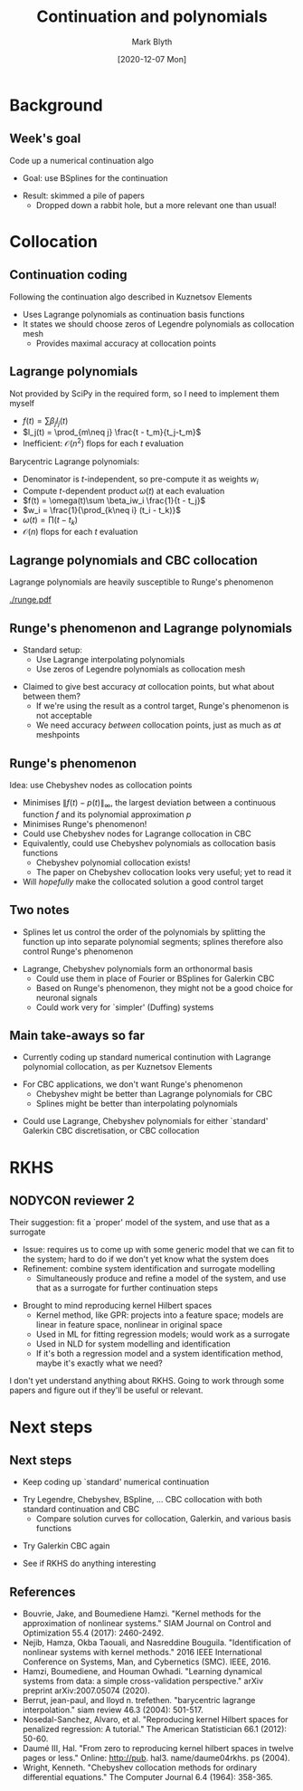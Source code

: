 #+OPTIONS: H:2 toc:nil
#+LATEX_CLASS: beamer
#+COLUMNS: %45ITEM %10BEAMER_env(Env) %10BEAMER_act(Act) %4BEAMER_col(Col) %8BEAMER_opt(Opt)
#+BEAMER_THEME: UoB
#+AUTHOR: Mark Blyth
#+TITLE: Continuation and polynomials
#+DATE: [2020-12-07 Mon]

#+begin_comment
  * Started coding up a collocation continuer
  * Following Kuz word-for-word
  * Step 1 = Lagrange polynomials
  * Scipy doesn't do this how I need it, so need to code up my own version
  * Barycentric Lagrange polynomials are faster to compute, so I looked into them
    * Quick derivation?
  * Lagrange interpolation is numerically unstable: Runge's phenomenon means we can get significant wiggliness between interpolated points
    * Insert a pic!
  * This is obvs not what we want for CBC, as it would mean the control target significantly deviates from noninvasive control, so we would likely never be able to find a solution
  * Choosing collocation points at the zeros of the Legendre polynomials gives the most accurate results at the collocation points, for standard continuation
    * This method is exceedingly accurate, and numerically robust, according to Kuz
  * If we instead chose Chebyshev nodes as our zeros, we will minimise the Runge's phenomenon, and therefore have a solution that's as likely as possible to be a good control target
    * For CBC, we should therefore use Chebyshev polynomials instead of Legendre polynomials
    * BSplines are also a good idea, as, since they're only piecewise-smooth, we can fit curves without needing excessively high-ordered polynomials, and therefore keep Runge's phenomenon under control in this way
  * Back to the story... started coding up a collocation continuation using Legendre polynomials
    * Once I understand that, I'll also implement BSpline collocation
    * Once that's working, I'll return to the CBC focus
  * Side-note: Legendre (and other) polynomials form an orthonormal basis, so we could also use them instead of splines, Fourier for a Galerkin discretisation basis

  * Also..... started reading papers on RKHS
    * An idea I read about in the surrogates section
    * They're a kernel method, like GPR
    * Can be used to perform penalised regression
    * Also seen papers that seem to suggest they're useful for nonlinear systems identification
    * Reviewer 2's suggestion of combining surrogate filtering and system identification got me thinking about them again
    * They're rather hard; been reading some papers; it'll be a while before I know if they're interesting or not
    
References:
   * RKHS for dynamical systems
     * Bouvrie, Jake, and Boumediene Hamzi. "Kernel methods for the approximation of nonlinear systems." SIAM Journal on Control and Optimization 55.4 (2017): 2460-2492.
     * Nejib, Hamza, Okba Taouali, and Nasreddine Bouguila. "Identification of nonlinear systems with kernel methods." 2016 IEEE International Conference on Systems, Man, and Cybernetics (SMC). IEEE, 2016.
     * Hamzi, Boumediene, and Houman Owhadi. "Learning dynamical systems from data: a simple cross-validation perspective." arXiv preprint arXiv:2007.05074 (2020).
   * Tutorials
     * Berrut, jean-paul, and lloyd n. trefethen. "barycentric lagrange interpolation." siam review 46.3 (2004): 501-517.
     * Nosedal-Sanchez, Alvaro, et al. "Reproducing kernel Hilbert spaces for penalized regression: A tutorial." The American Statistician 66.1 (2012): 50-60.
     * Daumé III, Hal. "From zero to reproducing kernel hilbert spaces in twelve pages or less." Online: http://pub. hal3. name/daume04rkhs. ps (2004).
   * Chebyshev collocation
     * Wright, Kenneth. "Chebyshev collocation methods for ordinary differential equations." The Computer Journal 6.4 (1964): 358-365.
#+end_comment

* Background
** Week's goal
   
Code up a numerical continuation algo
\vfill
  * Goal: use BSplines for the continuation
\vfill
  * Result: skimmed a pile of papers
    * Dropped down a rabbit hole, but a more relevant one than usual!
    
* Collocation
** Continuation coding
Following the continuation algo described in Kuznetsov Elements
\vfill
   * Uses Lagrange polynomials as continuation basis functions
   * It states we should choose zeros of Legendre polynomials as collocation mesh
     * Provides maximal accuracy at collocation points

** Lagrange polynomials
Not provided by SciPy in the required form, so I need to implement them myself
\vfill
   * \(f(t) = \sum \beta_j l_j(t)\)
   * \(l_j(t) = \prod_{m\neq j} \frac{t - t_m}{t_j-t_m}\)
   * Inefficient: \(\mathcal{O}(n^2)\) flops for each \(t\) evaluation
\vfill
Barycentric Lagrange polynomials:
   * Denominator is \(t\)-independent, so pre-compute it as weights \(w_i\)
   * Compute \(t\)-dependent product \(\omega(t)\) at each evaluation
   * \(f(t) = \omega(t)\sum \beta_iw_i \frac{1}{t - t_j}\)
   * \(w_i = \frac{1}{\prod_{k\neq i} (t_i - t_k)}\)
   * \(\omega(t) = \prod(t - t_k)\)
   * \(\mathcal{O}(n)\) flops for each \(t\) evaluation
     
** Lagrange polynomials and CBC collocation
   :PROPERTIES:
   :BEAMER_opt: plain
   :END:
Lagrange polynomials are heavily susceptible to Runge's phenomenon

#+ATTR_LATEX: :width \linewidth
[[./runge.pdf]]

** Runge's phenomenon and Lagrange polynomials

   * Standard setup:
     * Use Lagrange interpolating polynomials
     * Use zeros of Legendre polynomials as collocation mesh
\vfill
   * Claimed to give best accuracy /at/ collocation points, but what about between them?
     * If we're using the result as a control target, Runge's phenomenon is not acceptable
     * We need accuracy /between/ collocation points, just as much as /at/ meshpoints

** Runge's phenomenon
Idea: use Chebyshev nodes as collocation points
     * Minimises \(\|f(t)-p(t)\|_\infty\), the largest deviation between a continuous function \(f\) and its polynomial approximation \(p\)
     * Minimises Runge's phenomenon!
     * Could use Chebyshev nodes for Lagrange collocation in CBC
     * Equivalently, could use Chebyshev polynomials as collocation basis functions
       * Chebyshev polynomial collocation exists!
       * The paper on Chebyshev collocation looks very useful; yet to read it
     * Will /hopefully/ make the collocated solution a good control target

** Two notes
  * Splines let us control the order of the polynomials by splitting the function up into separate polynomial segments; splines therefore also control Runge's phenomenon
\vfill
  * Lagrange, Chebyshev polynomials form an orthonormal basis
    * Could use them in place of Fourier or BSplines for Galerkin CBC
    * Based on Runge's phenomenon, they might not be a good choice for neuronal signals
    * Could work very for `simpler' (Duffing) systems

** Main take-aways so far

  * Currently coding up standard numerical continution with Lagrange polynomial collocation, as per Kuznetsov Elements
\vfill
  * For CBC applications, we don't want Runge's phenomenon
    * Chebyshev might be better than Lagrange polynomials for CBC
    * Splines might be better than interpolating polynomials
\vfill
  * Could use Lagrange, Chebyshev polynomials for either `standard' Galerkin CBC discretisation, or CBC collocation

* RKHS
** NODYCON reviewer 2
   :PROPERTIES:
   :BEAMER_opt: plain
   :END:
Their suggestion: fit a `proper' model of the system, and use that as a surrogate
   * Issue: requires us to come up with some generic model that we can fit to the system; hard to do if we don't yet know what the system does
   * Refinement: combine system identification and surrogate modelling
     * Simultaneously produce and refine a model of the system, and use that as a surrogate for further continuation steps
\vfill
   * Brought to mind reproducing kernel Hilbert spaces
     * Kernel method, like GPR: projects into a feature space; models are linear in feature space, nonlinear in original space
     * Used in ML for fitting regression models; would work as a surrogate
     * Used in NLD for system modelling and identification
     * If it's both a regression model and a system identification method, maybe it's exactly what we need?
\vfill
I don't yet understand anything about RKHS. Going to work through some papers and figure out if they'll be useful or relevant.

* Next steps

** Next steps
   * Keep coding up `standard' numerical continuation
\vfill
   * Try Legendre, Chebyshev, BSpline, \dots CBC collocation with both standard continuation and CBC
     * Compare solution curves for collocation, Galerkin, and various basis functions
\vfill
   * Try Galerkin CBC again
\vfill
   * See if RKHS do anything interesting
   
** References
   :PROPERTIES:
   :BEAMER_opt: plain
   :END:
     * Bouvrie, Jake, and Boumediene Hamzi. "Kernel methods for the approximation of nonlinear systems." SIAM Journal on Control and Optimization 55.4 (2017): 2460-2492.
     * Nejib, Hamza, Okba Taouali, and Nasreddine Bouguila. "Identification of nonlinear systems with kernel methods." 2016 IEEE International Conference on Systems, Man, and Cybernetics (SMC). IEEE, 2016.
     * Hamzi, Boumediene, and Houman Owhadi. "Learning dynamical systems from data: a simple cross-validation perspective." arXiv preprint arXiv:2007.05074 (2020).
     * Berrut, jean-paul, and lloyd n. trefethen. "barycentric lagrange interpolation." siam review 46.3 (2004): 501-517.
     * Nosedal-Sanchez, Alvaro, et al. "Reproducing kernel Hilbert spaces for penalized regression: A tutorial." The American Statistician 66.1 (2012): 50-60.
     * Daumé III, Hal. "From zero to reproducing kernel hilbert spaces in twelve pages or less." Online: http://pub. hal3. name/daume04rkhs. ps (2004).
     * Wright, Kenneth. "Chebyshev collocation methods for ordinary differential equations." The Computer Journal 6.4 (1964): 358-365.
